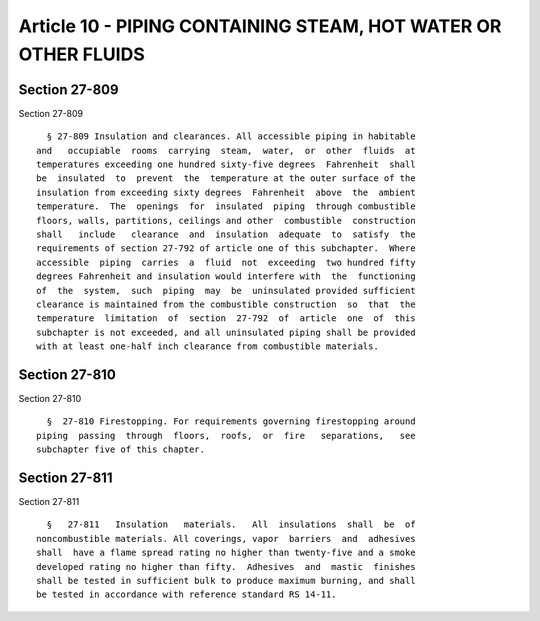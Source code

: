 Article 10 - PIPING CONTAINING STEAM, HOT WATER OR OTHER FLUIDS
===============================================================

Section 27-809
--------------

Section 27-809 ::    
        
     
        § 27-809 Insulation and clearances. All accessible piping in habitable
      and   occupiable  rooms  carrying  steam,  water,  or  other  fluids  at
      temperatures exceeding one hundred sixty-five degrees  Fahrenheit  shall
      be  insulated  to  prevent  the  temperature at the outer surface of the
      insulation from exceeding sixty degrees  Fahrenheit  above  the  ambient
      temperature.  The  openings  for  insulated  piping  through combustible
      floors, walls, partitions, ceilings and other  combustible  construction
      shall   include   clearance  and  insulation  adequate  to  satisfy  the
      requirements of section 27-792 of article one of this subchapter.  Where
      accessible  piping  carries  a  fluid  not  exceeding  two hundred fifty
      degrees Fahrenheit and insulation would interfere with  the  functioning
      of  the  system,  such  piping  may  be  uninsulated provided sufficient
      clearance is maintained from the combustible construction  so  that  the
      temperature  limitation  of  section  27-792  of  article  one  of  this
      subchapter is not exceeded, and all uninsulated piping shall be provided
      with at least one-half inch clearance from combustible materials.
    
    
    
    
    
    
    

Section 27-810
--------------

Section 27-810 ::    
        
     
        §  27-810 Firestopping. For requirements governing firestopping around
      piping  passing  through  floors,  roofs,  or  fire   separations,   see
      subchapter five of this chapter.
    
    
    
    
    
    
    

Section 27-811
--------------

Section 27-811 ::    
        
     
        §   27-811   Insulation   materials.   All  insulations  shall  be  of
      noncombustible materials. All coverings, vapor  barriers  and  adhesives
      shall  have a flame spread rating no higher than twenty-five and a smoke
      developed rating no higher than fifty.  Adhesives  and  mastic  finishes
      shall be tested in sufficient bulk to produce maximum burning, and shall
      be tested in accordance with reference standard RS 14-11.
    
    
    
    
    
    
    

